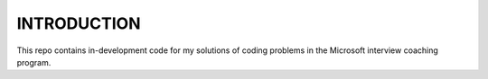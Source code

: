 ############
INTRODUCTION
############

This repo contains in-development code for my solutions of coding problems in the Microsoft interview coaching program.
